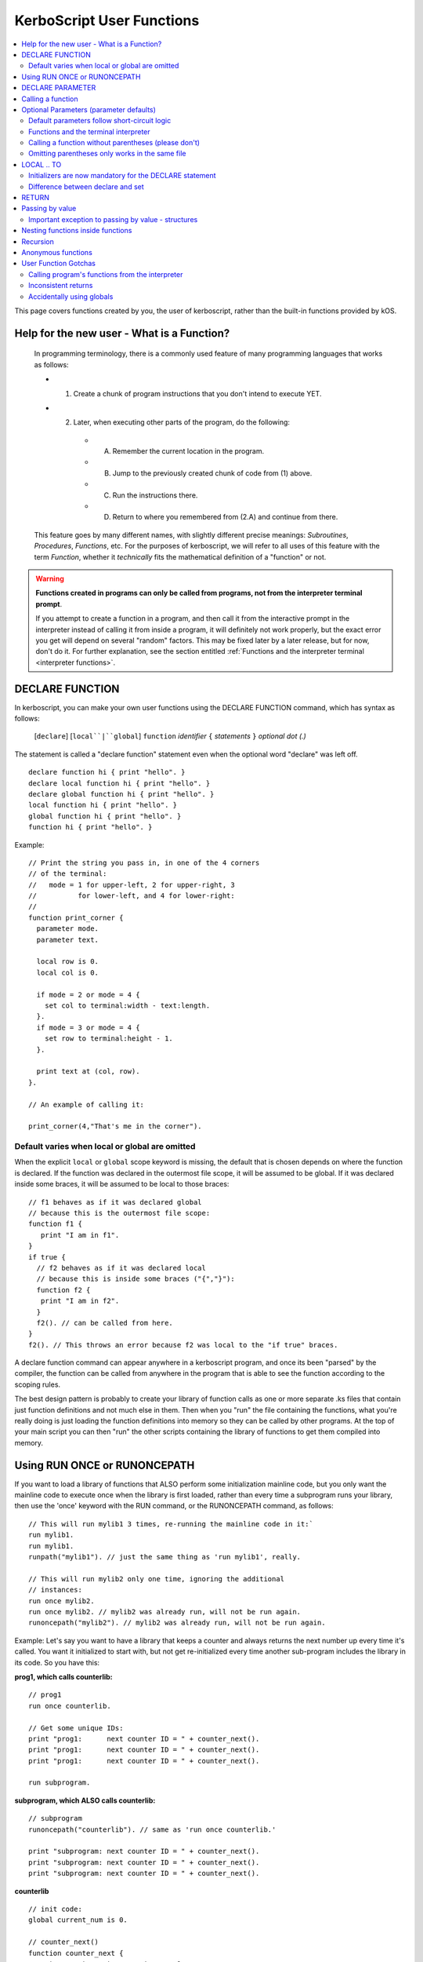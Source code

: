 .. _user_functions:

**KerboScript** User Functions
==============================

.. contents::
    :local:
    :depth: 2

This page covers functions created by you, the user of kerboscript,
rather than the built-in functions provided by kOS.

Help for the new user - What is a Function?
-------------------------------------------

    In programming terminology, there is a commonly used feature of
    many programming languages that works as follows:

    - 1. Create a chunk of program instructions that you don't intend to execute YET.
    - 2. Later, when executing other parts of the program, do the following:

        - A. Remember the current location in the program.
        - B. Jump to the previously created chunk of code from (1) above.
        - C. Run the instructions there.
        - D. Return to where you remembered from (2.A) and continue from there.

    This feature goes by many different names, with slightly different
    precise meanings: *Subroutines*, *Procedures*, *Functions*, etc.
    For the purposes of kerboscript, we will refer to all uses of this
    feature with the term *Function*, whether it *technically* fits the
    mathematical definition of a "function" or not.

.. warning::
    **Functions created in programs can only be called from programs,
    not from the interpreter terminal prompt**.

    If you attempt to create a function in a program, and then call it
    from the interactive prompt in the interpreter instead of calling
    it from inside a program, it will definitely not work properly,
    but the exact error you get will depend on several "random"
    factors.  This may be fixed later by a later release, but for
    now, don't do it.  For further explanation, see the section entitled
    :ref:`Functions and the interpreter terminal <interpreter functions>`.

.. _declare function:

DECLARE FUNCTION
----------------

In kerboscript, you can make your own user functions using the
DECLARE FUNCTION command, which has syntax as follows:

  [``declare``] [``local``|``global``] ``function`` *identifier* ``{`` *statements* ``}`` *optional dot (.)*

The statement is called a "declare function" statement even when the optional
word "declare" was left off.

::

    declare function hi { print "hello". }
    declare local function hi { print "hello". }
    declare global function hi { print "hello". }
    local function hi { print "hello". }
    global function hi { print "hello". }
    function hi { print "hello". }

Example::

    // Print the string you pass in, in one of the 4 corners
    // of the terminal:
    //   mode = 1 for upper-left, 2 for upper-right, 3
    //          for lower-left, and 4 for lower-right:
    //
    function print_corner {
      parameter mode.
      parameter text.

      local row is 0.
      local col is 0.

      if mode = 2 or mode = 4 {
        set col to terminal:width - text:length.
      }.
      if mode = 3 or mode = 4 {
        set row to terminal:height - 1.
      }.

      print text at (col, row).
    }.

    // An example of calling it:

    print_corner(4,"That's me in the corner").

Default varies when local or global are omitted
~~~~~~~~~~~~~~~~~~~~~~~~~~~~~~~~~~~~~~~~~~~~~~~

When the explicit ``local`` or ``global`` scope keyword is missing,
the default that is chosen depends on where the function is declared.
If the function was declared in the outermost file scope, it will be
assumed to be global.  If it was declared inside some braces, it will
be assumed to be local to those braces::

    // f1 behaves as if it was declared global
    // because this is the outermost file scope:
    function f1 {
       print "I am in f1".
    }
    if true {
      // f2 behaves as if it was declared local
      // because this is inside some braces ("{","}"):
      function f2 {
       print "I am in f2".
      }
      f2(). // can be called from here.
    }
    f2(). // This throws an error because f2 was local to the "if true" braces.
    
A declare function command can appear anywhere in a kerboscript program,
and once its been "parsed" by the compiler, the function can be called
from anywhere in the program that is able to see the function according
to the scoping rules.

The best design pattern is probably to create your library of function
calls as one or more separate .ks files that contain just function
definitions and not much else in them.  Then when you "run" the file
containing the functions, what you're really doing is just loading
the function definitions into memory so they can be called by other
programs.  At the top of your main script you can then "run" the
other scripts containing the library of functions to get them
compiled into memory.

Using RUN ONCE or RUNONCEPATH
-----------------------------

If you want to load a library of functions that ALSO perform some
initialization mainline code, but you only want the mainline code
to execute once when the library is first loaded, rather than
every time a subprogram runs your library, then use the 'once'
keyword with the RUN command, or the RUNONCEPATH command, as
follows::

    // This will run mylib1 3 times, re-running the mainline code in it:`
    run mylib1.
    run mylib1.
    runpath("mylib1"). // just the same thing as 'run mylib1', really.

    // This will run mylib2 only one time, ignoring the additional
    // instances:
    run once mylib2.
    run once mylib2. // mylib2 was already run, will not be run again.
    runoncepath("mylib2"). // mylib2 was already run, will not be run again.

Example:  Let's say you want to have a library that keeps a counter
and always returns the next number up every time it's called.  You
want it initialized to start with, but not get re-initialized every time
another sub-program includes the library in its code.  So you have this:

**prog1, which calls counterlib:** ::

    // prog1
    run once counterlib.

    // Get some unique IDs:
    print "prog1:      next counter ID = " + counter_next().
    print "prog1:      next counter ID = " + counter_next().
    print "prog1:      next counter ID = " + counter_next().

    run subprogram.

**subprogram, which ALSO calls counterlib:** ::

    // subprogram
    runoncepath("counterlib"). // same as 'run once counterlib.'

    print "subprogram: next counter ID = " + counter_next().
    print "subprogram: next counter ID = " + counter_next().
    print "subprogram: next counter ID = " + counter_next().


**counterlib** ::

    // init code:
    global current_num is 0.

    // counter_next()
    function counter_next {
       set current_num to current_num + 1.
       return current_num.
    }

.. highlight:: none

The above example prints this::

    prog1:      next counter ID = 1
    prog1:      next counter ID = 2
    prog1:      next counter ID = 3
    subprogram: next counter ID = 4
    subprogram: next counter ID = 5
    subprogram: next counter ID = 6

whereas, had you used just ``run counterlib.`` instead of
``run once counterlib.``, then it would have printed this::

    prog1:      next counter ID = 1
    prog1:      next counter ID = 2
    prog1:      next counter ID = 3
    subprogram: next counter ID = 1
    subprogram: next counter ID = 2
    subprogram: next counter ID = 3

.. highlight:: kerboscript

because ``subprogram`` would have run the mainline code
``global current_num is 0`` again when it was run inside
``subprogram``.


DECLARE PARAMETER
-----------------

If your function expects to have parameters passed into it, you can
use the :ref:`DECLARE PARAMETER <declare parameter>` command to do
so.  This is the same command as is used to declare parameters for
running a whole script.  By putting a DECLARE PARAMETER statement
inside a function, you tell the kerboscript compiler that you want
the parameter to be for that function, not for the whole script.

An example of using ``declare parameter`` can be seen in the example
above, where it is used for the ``mode`` and ``text`` parameters.

(Again, even when the word 'declare' is missing, we still call them
'declare parameter' commands.)

Calling a function
------------------

To call a function you created, you call it the same way you
call a built-in function, by putting a pair of parentheses
to the right of it, as shown here::

    function example_function {
      print "hello, this is my example.".
    }

    example_function().

If the function takes parameters, then you put them in the parentheses
just like when running a program.  You can see an example of this above
in the previous example where it said::

    print_corner(4,"That's me in the corner").

.. _default_parameters:

Optional Parameters (parameter defaults)
----------------------------------------

If you wish, you may make some of the parameters of a user function optional
by defaulting them to a starting value with the ``IS`` keyword, as follows:

example 1::

    FUNCTION MYFUNC {
      DECLARE PARAMETER P1, P2, P3 is 0, P4 is "cheese".
      print P1 + ", " + P2 + ", " + P3 + ", " + P4.
    }

example 2::

    FUNCTION MYFUNC {
      PARAMETER P1, P2, P3 is 0, P4 is "cheese".

      print P1 + ", " + P2 + ", " + P3 + ", " + P4.
    }

example 3::

    FUNCTION MYFUNC {
      PARAMETER P1.
      PARAMETER P2.
      PARAMETER P3 is 0.
      PARAMETER P4 is "cheese".

      print P1 + ", " + P2 + ", " + P3 + ", " + P4.
    }

In the above examples, all of which are the same, if you call the function
with parameter 3 or 4 missing, kOS will assign it the default value mentioned
in the ``PARAMETER`` statement, like in the examples below::

    MYFUNC(1,2).         // prints "1, 2, 0, cheese".
    MYFUNC(1,2,3).       // prints "1, 2, 3, cheese".
    MYFUNC(1,2,3,"hi").  // prints "1, 2, 3, hi".

Whenever arguments are missing, the system always makes up the difference by
using defaults for the rightmost parameters until the correct number have been
padded.  (So for example, if you call MYFUNC() above with 3 arguments, it's
the last argument, P4, that gets defaulted, but P3 does not.  But if you call
it with 2 arguments, both P4 and P3 get defaulted.)

It is illegal to put mandatory (not defaulted) parameters after defaulted ones.

This will not work::

    DECLARE PARAMETER thisIsOptional is 0,
                      thisIsOptionalToo is 0.
                      thisIsMandatory.

Because the optional parameters didn't come at the end.


Default parameters follow short-circuit logic
~~~~~~~~~~~~~~~~~~~~~~~~~~~~~~~~~~~~~~~~~~~~~

Remember that if you have an optional parameter with an initializer
expression, the expression will not get executed if the calling
function had an argument present in that position.  The expression
only gets executed if the system needed to pad a missing argument.

.. _interpreter functions:

Functions and the terminal interpreter
~~~~~~~~~~~~~~~~~~~~~~~~~~~~~~~~~~~~~~

You **cannot** call functions from the interpreter interactive
command line if they were declared inside of script programs.
If you do, you will get seemingly "random" errors.  The reasons
for this are complex, but the short version is because the
memory the script files' pseudo-machine language instructions
live in and the memory the interpreter's pseudo-machine
language instructions live in are two different things.

The effect you may see if you attempt this is merely
an "Unknown Identifier" error, or worse yet, it may end
up jumping into random parts of your code that have nothing
to do with the actual function call you're trying to
make.

As a rule of thumb, make sure you only use
functions from inside script programs.  Don't try to call
them interactively from the interpreter prompt.  You will
get very strange and (seemingly) inexplicable errors.

In the future we may find a way to fix this problem,
but for right now, just don't do it.

Calling a function without parentheses (please don't)
~~~~~~~~~~~~~~~~~~~~~~~~~~~~~~~~~~~~~~~~~~~~~~~~~~~~~

In some cases it is possible to call a function with the
parentheses off, as shown below, but this is not recommended::

    function example_function {
      print "hello, this is my example.".
    }

    example_function. // please don't do this, even if it works.

This is a holdover from the fact that functions and locks are
really the same thing, and you need to be able to call a lock
without the parentheses for old scripts written prior to kOS
version 0.17.0 to continue working.

Omitting parentheses only works in the same file
~~~~~~~~~~~~~~~~~~~~~~~~~~~~~~~~~~~~~~~~~~~~~~~~

One reason to avoid the above technique (of leaving the parentheses
off) is that it really only works when you try to call a function
that was declared in the same file.  If you want to call a *library*
function (a function you made for yourself in another file) then it
does not work, for complex reason involving the compiler and late-time
binding.

LOCAL .. TO
-----------

(aka: **local variables**)

Syntax:

* ``DECLARE`` *identifier* ``TO`` *expression* *dot*
* ``LOCAL`` *identifier* ``IS`` *expression* *dot*
* ``DECLARE LOCAL`` *identifier* ``IS`` *expression* *dot*

The above are all the same, although the version that
just says ``LOCAL identifier IS expr.`` is preferred.

Examples::

    declare x to 5.
    local y is 2*x - 1.
    declare local halfSpeed to SHIP:VELOCITY:ORBIT:MAG / 2.

If your function needs to make a local variable, it can do so using
the :ref:`DECLARE <declare>` command.  Whenever the DECLARE command is
seen inside a function, the compiler assumes the variable is meant to
be local to that function's block.  This also works with recursion.
If you recursively call a function again and again, there will be
new copies stacked up of all the local variables made with DECLARE,
but not of the variables implicitly made global without DECLARE.

An example of using ``local`` for a local variable can be seen in
the example above, where it is used for the ``row`` and ``col`` variables.

A more in-depth explanation of kerboscript's scoping rules and how they
work is found :ref:`on another page <scope>`.

Initializers are now mandatory for the DECLARE statement
~~~~~~~~~~~~~~~~~~~~~~~~~~~~~~~~~~~~~~~~~~~~~~~~~~~~~~~~

This is now **illegal** syntax::

    declare x.  // no initial value for x given.

.. warning::
  .. versionadded:: 0.17
    **Breaking Change:** The kerboscript from prior versions
    of kOS did allow you to make ``declare`` statements
    without any initializers in them (and in fact you couldn't
    provide an initializer for them in prior versions even if
    you wanted to).	

In order to avoid the issue of having uninitialized variables in
kerboscript, any declare statement *requires* the use of the
initializer clause.

  *This is especially important as kerboscript is a late typing
  language in which it is impossible for the compiler to choose
  some implied default initial value for the variable from some
  language spec.  This is because until a value has been assigned
  into it, the compiler wouldn't even know what type of default to
  use - a string, an integer, a floating point number, etc.*

Difference between declare and set
~~~~~~~~~~~~~~~~~~~~~~~~~~~~~~~~~~

You may think that::

    local x is 5.

is identical to just not using a declare local statement
at all, and just performing ``set x to 5.`` alone, but
it is not.  With ``declare local`` (or just ``declare`` or just ``local``),
a NEW variable called ``x`` will be made at the current local scope,
temporarily hiding any existing ``x`` variables that may otherwise have
been reachable in a more global scope.  With ``set``, if there already
is an ``x`` variable you can use in a different scope higher than this
scope, it will be used, and only if it doesn't exist will a new ``x``
be made (and that new ``x`` will be global, not local).

.. _return:

RETURN
------

``return`` *expression(optional)* *dot(mandatory)*

Examples::

    return 3*x.

    return.

If your function needs to exit early, and/or if it needs to pass a
return value back to the user, you can use the RETURN statement to
do so.  RETURN accepts an optional argument - the value to pass back
to the caller.  Note that functions in kerboscript are very weakly
typed with late binding.  You cannot declare the expected return
type for the function, and it's up to you to ensure that all possible
returned values are useful and meaningful.

Example::

    // Note, in this example, the keyword 'declare' is
    // spelled out explicitly.  You can choose to do so
    // if you wish.  It's up to you what you aesthetically
    // prefer.

    // Calculate what component of a vessel's surface
    // velocity is Northward:
    declare function north_velocity {
      declare parameter which_vessel.

      return VDOT(which_vessel:velocity:surface, which_vessel:north:vector).
    }.

Passing by value
----------------

Parameters to user functions in kerboscript are all pass-by-value, with
an important caveat.  "Pass by value" means that the function is
working on a copy of the variable you passed in, rather than the
original variable.  This matters when the function tries to change the
value of the parameter, as in this example::

    function embiggen {
      parameter x.

      set x to x + 10.

      print "x has been embiggened to " + x.
    }.

    set global_val to 30.
    print global_val.
    embiggen(global_val).
    print global_val.


.. highlight:: none

The above example will print::

    30
    x has been embiggened to 40
    30

.. highlight:: kerboscript

Although the function added 10 to its OWN copy of the parameter, the
caller's copy of the parameter remained unchanged.

Important exception to passing by value - structures
~~~~~~~~~~~~~~~~~~~~~~~~~~~~~~~~~~~~~~~~~~~~~~~~~~~~

If the value being sent to the function as its parameter is a
complex structure consisting of sub-parts (i.e. if it has
suffixes) rather than being a simple single scalar value like a
number, then the copy in the function is *really* a copy of
the reference pointing to the object, so changes you make
in the object really WILL change it, as shown here::

    function half_vector {
      parameter vec. //vector passed in.

      print "full vector is " + vec.

      set vec:x to vec:x/2.
      set vec:y to vec:y/2.
      set vec:z to vec:z/2.

      print "half vector is " + vec.
    }.

    set global_vec to V(10,20,30).
    half_vector(global_vec).
    print "afterward, global_vec is now " + global_vec.

.. highlight:: none

This will give the following result::

    full vector is v(10,20,30)
    half vector is v(5,10,15)
    afterward, global_vec is now v(5,10,15)

.. highlight:: kerboscript

Because a vector is a suffixed structure, it effectively acts as if
it was passed in by reference instead of by value, and so when it
was changed in the function, the caller's original copy is what was
being changed.

This may be hard to get used to for new programmers, however
experienced programmers who use some modern object-oriented languages
will find this behavior very familiar.  Only primitives are passed by
value.  Structures are passed by their reference rather than trying to
make a deep copy of the object for the function to use.

*This behavior is inherited from the fact that kerboscript is
implemented on top of C#, which is one of several OOP languages that
work like this.*

Nesting functions inside functions
----------------------------------

You are allowed to make a local function existing inside another function.

This means that the containing function is the only place the
nested function can be called from.

Example::

    function getMean {
      parameter aList.

      function getSum {
        parameter aList. // note, this is a local aList MASKING the other one.

        local sum is 0.
        for num in aList {
          set sum to sum + num.
        }.
        return sum.
      }.

      return getSum(aList) / aList:LENGTH.
    }.

    set L to LIST().
    L:ADD(10).
    L:ADD(9).
    print "mean average is " + getMean(L).

    // The following line will give an error because
    // getSum is local inside of getMean, and isn't allowed
    // to be called from here:
    //
    print "getSum is " + getSum(L).


Recursion
---------

Recursive algorithms ( http://en.wikipedia.org/wiki/Recursion#In_computer_science )
are possible with kerboscript functions, provided you remember to
always exclusively use local variables made with a declare statement
in the body of the function, and never use global variables for
something that you intended to be different per recursive call.

Anonymous functions
-------------------

You can make :ref:`Anonymous functions <anonymous_functions>` in kerboscript
by simply leaving off the function keyword and the name of the function,
and just using the curly braces (``{``, ``}``) around some statements.
When the compiler sees a standalone set of curly braces like this being used
in the context of an *expression* (rather than as a standalone statement),
then it will compile the contents of the braces as a function, meaning that
the keywords ``parameter`` and ``return`` will work as expected inside them.
Then it will leave a :struct:`KOSDelegate` of the function behind as the
value of the expression, which can then be assigned to a variable, or
passed as an argument, etc.  The full details of what this means, and how
to use it, is :ref:`explained elsewhere <anonymous_functions>`.

User Function Gotchas
---------------------

Calling program's functions from the interpreter
~~~~~~~~~~~~~~~~~~~~~~~~~~~~~~~~~~~~~~~~~~~~~~~~

As :ref:`explained above <interpreter functions>`, kOS does
not support the calling of a function from the interpreter console
and if you attempt it you will get very strange and random errors
that you might waste a lot of time trying to track down.

Inconsistent returns
~~~~~~~~~~~~~~~~~~~~

Note that if you sometimes do and sometimes don't return a value, from
the same function, as in the example here::

    // A badly designed function, with inconsistency
    // in whether or not it returns a value:
    //
    DECLARE FUNCTION foo {
       DECLARE PARAMETER x.
       IF X < 0 {
         RETURN. // no return value.
       } ELSE {
         RETURN "hello". // a string return value
       }
    }

Then the kerboscript compiler is not clever enough to detect this
and warn you about it.  However, the internal stack will not get
corrupted by this error, as some experienced programmers might
expect upon hearing this (because secretly all kerboscript user
functions return a value of zero if they never gave an explicit 
return value, so there's universally always something to pop off
the stack even for the empty return statements.) 

In general, it's still a good idea to make sure that if you
*sometimes* return a value from a user function, that you
*always* do so in every path through your function.

Accidentally using globals
~~~~~~~~~~~~~~~~~~~~~~~~~~

It is possible to accidentally create global variables
when you didn't meant to, just because you made a typo.

For example::

    function mean {
      parameter the_list.
      local sum is 0.

      for item in the_list {
        set dum to sum + item. // typo - said 'dum' instead of 'sum'.
      }.

      return sum / the_list:length.
    }.

The above example contains a typo that causes a global variable to be
made where you didn't mean to.  You wanted to say "sum" but said "dum"
and instead of that being an error, kerboscript happily said "okay,
well since you're setting a variable name that doesn't exist yet,
I'll make it for you implicitly" (and it ends up being a global).

When you are writing libraries of code for yourself to call, this can
really be annoying.  And it's a very common problem with "sloppy"
declaration languages that allow you to use variable names without
declaring them first.  Most such languages have provided a way to
catch the problem, and allow you to instruct the compiler, "Please
don't let me do that.  Please force me to declare everything."

The way that is done in kerboscript is by using a ``@LAZYGLOBAL``
compiler directive, :ref:`as described here <lazyglobal>`.

Had the function above been compiled under a ``@LAZYGLOBAL off.``
compiler directive, the typo would be noticed::

    @lazyglobal off.

    local function mean {
      local parameter the_list.
      local sum is 0.

      for item in the_list {
        set dum to sum + item. // error - 'dum' is an unknown identifier.
      }.

      return sum / the_list:length.
    }.
